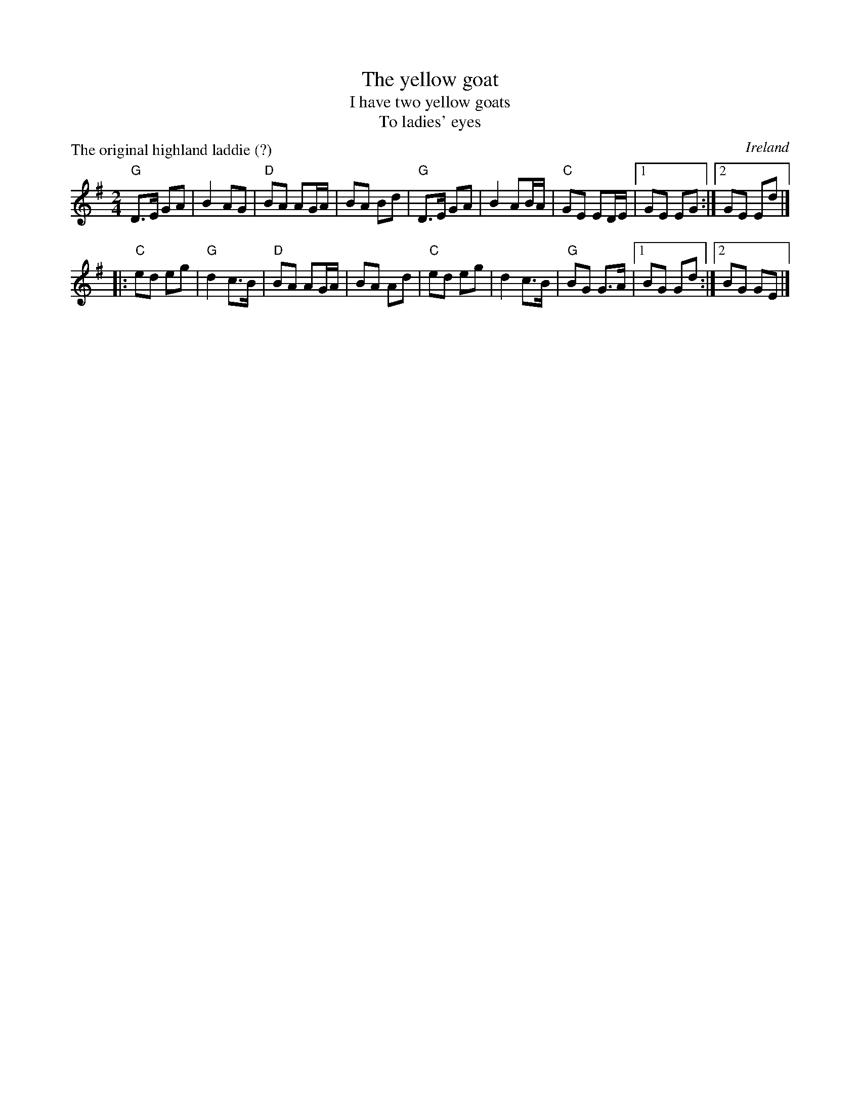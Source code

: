 X:571
T:The yellow goat
T:I have two yellow goats
T:To ladies' eyes
P:The original highland laddie (?)
R:Polka
O:Ireland
D:Begley & Cooney: Meitheal
D:Michael Tubridy: The Eagle's Whistle
B:Kerr's Third, p41
S:My arrangement from Norbeck's files
Z:Transcription, arrangement, chords:Mike Long
M:2/4
L:1/8
K:G
"G"D>E GA|B2 AG|"D"BA AG/A/|BA Bd|\
"G"D>E GA|B2 AB/A/|"C"GE ED/E/|[1 GE EG:|[2 GE Ed|]
|:"C"ed eg|"G"d2 c>B|"D"BA AG/A/|BA Ad|\
"C"ed eg|d2 c>B|"G"BG G>A|[1 BG Gd:|[2 BG GE|]
